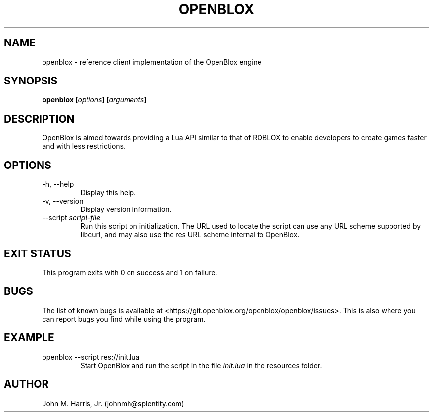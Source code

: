 .\" Copyright (c) 2015 Mark Otaris <mark@openblox.org>
.\" Copyright (c) 2015-2018 John M Harris, Jr. <johnmh@splentity.com>
.\"
.\" This file is part of OpenBlox.
.\"
.\" OpenBlox is free software: you can redistribute it and/or modify
.\" it under the terms of the GNU General Public License as published by
.\" the Free Software Foundation, either version 3 of the License, or
.\" (at your option) any later version.
.\"
.\" OpenBlox is distributed in the hope that it will be useful,
.\" but WITHOUT ANY WARRANTY; without even the implied warranty of
.\" MERCHANTABILITY or FITNESS FOR A PARTICULAR PURPOSE.  See the
.\" GNU General Public License for more details.
.\"
.\" You should have received a copy of the GNU General Public License
.\" along with OpenBlox.  If not, see <http://www.gnu.org/licenses/>.
.\"
.TH OPENBLOX 1 2018-11-15 "OpenBlox" "OpenBlox User's Manual"
.SH NAME
openblox \- reference client implementation of the OpenBlox engine
.SH SYNOPSIS
.BI "openblox [" options "] [" arguments "] "
.SH DESCRIPTION
OpenBlox is aimed towards providing a Lua API similar to that of ROBLOX
to enable developers to create games faster and with less restrictions.
.SH OPTIONS
.IP "-h, --help"
Display this help.
.IP "-v, --version"
Display version information.
.IP --script\ \fIscript-file\fP
Run this script on initialization. The URL used to locate the script can
use any URL scheme supported by libcurl, and may also use the res URL
scheme internal to OpenBlox.
.SH EXIT STATUS
This program exits with 0 on success and 1 on failure.
.SH BUGS
The list of known bugs is available at <https://git.openblox.org/openblox/openblox/issues>.
This is also where you can report bugs you find while using the program.
.SH EXAMPLE
.IP "openblox --script res://init.lua"
Start OpenBlox and run the script in the file \fIinit.lua\fP in the
resources folder.
.SH AUTHOR
John M. Harris, Jr. (johnmh@splentity.com)

